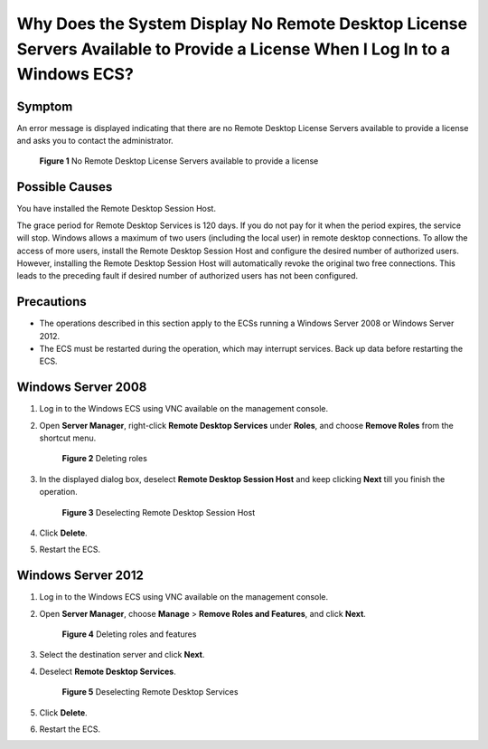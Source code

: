 .. _en-us_topic_0264235941:

Why Does the System Display No Remote Desktop License Servers Available to Provide a License When I Log In to a Windows ECS?
============================================================================================================================

Symptom
-------

An error message is displayed indicating that there are no Remote Desktop License Servers available to provide a license and asks you to contact the administrator.

.. _en-us_topic_0264235941__en-us_topic_0128065575_fig1693533120329:

.. figure:: /_static/images/en-us_image_0288997286.png
   :alt: **Figure 1** No Remote Desktop License Servers available to provide a license


   **Figure 1** No Remote Desktop License Servers available to provide a license

Possible Causes
---------------

You have installed the Remote Desktop Session Host.

The grace period for Remote Desktop Services is 120 days. If you do not pay for it when the period expires, the service will stop. Windows allows a maximum of two users (including the local user) in remote desktop connections. To allow the access of more users, install the Remote Desktop Session Host and configure the desired number of authorized users. However, installing the Remote Desktop Session Host will automatically revoke the original two free connections. This leads to the preceding fault if desired number of authorized users has not been configured.

Precautions
-----------

-  The operations described in this section apply to the ECSs running a Windows Server 2008 or Windows Server 2012.
-  The ECS must be restarted during the operation, which may interrupt services. Back up data before restarting the ECS.

Windows Server 2008
-------------------

#. Log in to the Windows ECS using VNC available on the management console.

#. Open **Server Manager**, right-click **Remote Desktop Services** under **Roles**, and choose **Remove Roles** from the shortcut menu.

   .. _en-us_topic_0264235941__en-us_topic_0128065575_fig16121213182410:

   .. figure:: /_static/images/en-us_image_0288997287.png
      :alt: Click to enlarge
      :figclass: imgResize
   

      **Figure 2** Deleting roles

#. In the displayed dialog box, deselect **Remote Desktop Session Host** and keep clicking **Next** till you finish the operation.

   .. _en-us_topic_0264235941__en-us_topic_0128065575_fig199398290243:

   .. figure:: /_static/images/en-us_image_0288997288.png
      :alt: Click to enlarge
      :figclass: imgResize
   

      **Figure 3** Deselecting Remote Desktop Session Host

#. Click **Delete**.

#. Restart the ECS.

Windows Server 2012
-------------------

#. Log in to the Windows ECS using VNC available on the management console.

#. Open **Server Manager**, choose **Manage** > **Remove Roles and Features**, and click **Next**.

   .. _en-us_topic_0264235941__en-us_topic_0128065575_en-us_topic_0018339851_fig18932134871212:

   .. figure:: /_static/images/en-us_image_0288997289.png
      :alt: Click to enlarge
      :figclass: imgResize
   

      **Figure 4** Deleting roles and features

#. Select the destination server and click **Next**.

#. Deselect **Remote Desktop Services**.

   .. _en-us_topic_0264235941__en-us_topic_0128065575_fig1386565415529:

   .. figure:: /_static/images/en-us_image_0288997290.png
      :alt: Click to enlarge
      :figclass: imgResize
   

      **Figure 5** Deselecting Remote Desktop Services

#. Click **Delete**.

#. Restart the ECS.
